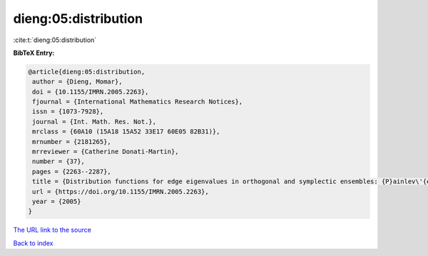 dieng:05:distribution
=====================

:cite:t:`dieng:05:distribution`

**BibTeX Entry:**

.. code-block:: bibtex

   @article{dieng:05:distribution,
    author = {Dieng, Momar},
    doi = {10.1155/IMRN.2005.2263},
    fjournal = {International Mathematics Research Notices},
    issn = {1073-7928},
    journal = {Int. Math. Res. Not.},
    mrclass = {60A10 (15A18 15A52 33E17 60E05 82B31)},
    mrnumber = {2181265},
    mrreviewer = {Catherine Donati-Martin},
    number = {37},
    pages = {2263--2287},
    title = {Distribution functions for edge eigenvalues in orthogonal and symplectic ensembles: {P}ainlev\'{e} representations},
    url = {https://doi.org/10.1155/IMRN.2005.2263},
    year = {2005}
   }
`The URL link to the source <ttps://doi.org/10.1155/IMRN.2005.2263}>`_


`Back to index <../By-Cite-Keys.html>`_
